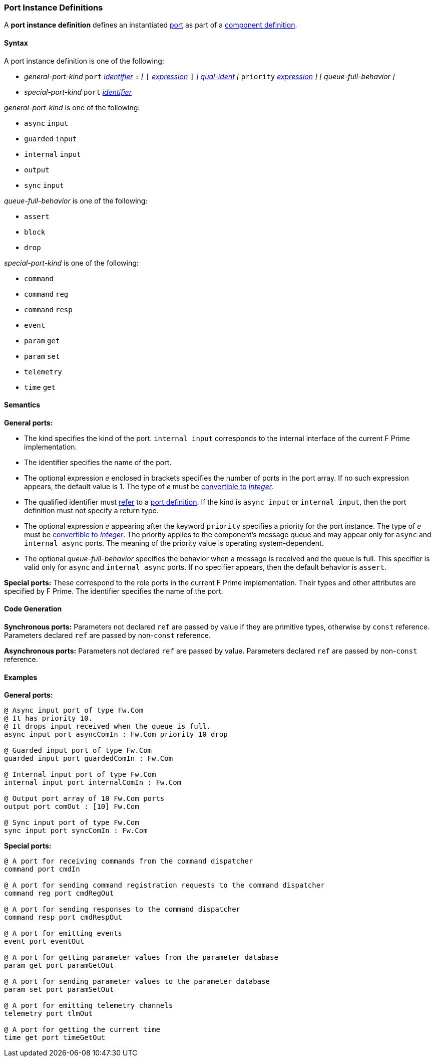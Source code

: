 === Port Instance Definitions

A *port instance definition* defines an instantiated 
<<Definitions_Port-Definitions,port>> as part
of a
<<Definitions_Component-Definitions,component definition>>.

==== Syntax

A port instance definition is one of the following:

* _general-port-kind_ `port` <<Lexical-Elements_Identifiers,_identifier_>> `:` 
_[_
`[` <<Expressions,_expression_>> `]`
_]_
<<Scoping-of-Names_Qualified-Identifiers,_qual-ident_>>
_[_
`priority` <<Expressions,_expression_>>
_]_
_[_
_queue-full-behavior_
_]_

* _special-port-kind_ `port` <<Lexical-Elements_Identifiers,_identifier_>>

_general-port-kind_ is one of the following:

* `async` `input`

* `guarded` `input`

* `internal` `input`

* `output`

* `sync` `input`

_queue-full-behavior_ is one of the following:

* `assert`

* `block`

* `drop`

_special-port-kind_ is one of the following:

* `command`

* `command` `reg`

* `command` `resp`

* `event`

* `param` `get`

* `param` `set`

* `telemetry`

* `time` `get`

==== Semantics

*General ports:*

* The kind specifies the kind of the port.
`internal input` corresponds to the internal interface of the
current F Prime implementation.

* The identifier specifies the name of the port.

* The optional expression _e_ enclosed in brackets specifies the
number of ports in the port array.
If no such expression appears, the default value is 1.
The type of _e_ must be <<Type-Checking_Type-Conversion,convertible to>>
<<Types_Internal-Types_Integer,_Integer_>>.

* The qualified identifier must 
<<Scoping-of-Names_Resolution-of-Qualified-Identifiers,refer>> to a
<<Definitions_Port-Definitions,port definition>>.
If the kind is `async input` or `internal input`, then
the port definition must not specify a return type.

* The optional expression _e_ appearing after the keyword
`priority` specifies a priority for the port instance.
The type of _e_ must be <<Type-Checking_Type-Conversion,convertible to>>
<<Types_Internal-Types_Integer,_Integer_>>.
The priority applies to the component's message queue and may appear only for 
`async` and `internal async` ports.
The meaning of the priority value is operating system-dependent.

* The optional _queue-full-behavior_ specifies the behavior when a
message is received and the queue is full.
This specifier is valid only for `async` and `internal async` ports.
If no specifier appears, then the default behavior is `assert`.

*Special ports:*
These correspond to the role ports in the current F Prime implementation.
Their types and other attributes are specified by F Prime.
The identifier specifies the name of the port.

==== Code Generation

*Synchronous ports:* Parameters not declared `ref` are passed by value if they 
are primitive
types, otherwise by `const` reference.
Parameters declared `ref` are passed by non-`const` reference.

*Asynchronous ports:* Parameters not declared `ref` are passed by value.
Parameters declared `ref` are passed by non-`const` reference.

==== Examples

*General ports:*

[source,fpp]
----
@ Async input port of type Fw.Com
@ It has priority 10.
@ It drops input received when the queue is full.
async input port asyncComIn : Fw.Com priority 10 drop

@ Guarded input port of type Fw.Com
guarded input port guardedComIn : Fw.Com

@ Internal input port of type Fw.Com
internal input port internalComIn : Fw.Com

@ Output port array of 10 Fw.Com ports
output port comOut : [10] Fw.Com

@ Sync input port of type Fw.Com
sync input port syncComIn : Fw.Com
----

*Special ports:*

[source,fpp]
----
@ A port for receiving commands from the command dispatcher
command port cmdIn

@ A port for sending command registration requests to the command dispatcher
command reg port cmdRegOut

@ A port for sending responses to the command dispatcher
command resp port cmdRespOut

@ A port for emitting events
event port eventOut

@ A port for getting parameter values from the parameter database
param get port paramGetOut

@ A port for sending parameter values to the parameter database
param set port paramSetOut

@ A port for emitting telemetry channels
telemetry port tlmOut

@ A port for getting the current time
time get port timeGetOut
----
